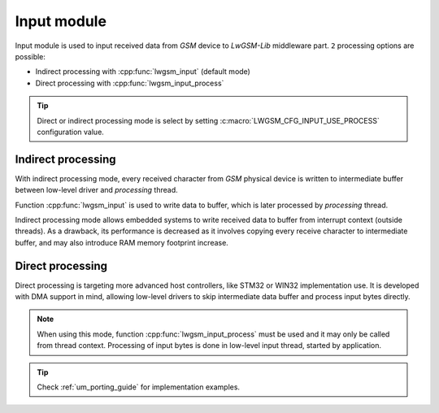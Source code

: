 .. _api_lwgsm_input:

Input module
============

Input module is used to input received data from *GSM* device to *LwGSM-Lib* middleware part.
``2`` processing options are possible:

* Indirect processing with :cpp:func:`lwgsm_input` (default mode)
* Direct processing with :cpp:func:`lwgsm_input_process`

.. tip::
    Direct or indirect processing mode is select by setting :c:macro:`LWGSM_CFG_INPUT_USE_PROCESS` configuration value.

Indirect processing
^^^^^^^^^^^^^^^^^^^

With indirect processing mode, every received character from *GSM* physical device is written to
intermediate buffer between low-level driver and *processing* thread.

Function :cpp:func:`lwgsm_input` is used to write data to buffer, which is later processed
by *processing* thread. 

Indirect processing mode allows embedded systems to write received data to buffer from interrupt context (outside threads).
As a drawback, its performance is decreased as it involves copying every receive character to intermediate buffer, 
and may also introduce RAM memory footprint increase.

Direct processing
^^^^^^^^^^^^^^^^^

Direct processing is targeting more advanced host controllers, like STM32 or WIN32 implementation use.
It is developed with DMA support in mind, allowing low-level drivers to skip intermediate data buffer
and process input bytes directly.

.. note::
	When using this mode, function :cpp:func:`lwgsm_input_process` must be used and it may
	only be called from thread context. Processing of input bytes is done in low-level
	input thread, started by application.

.. tip::
	Check :ref:`um_porting_guide` for implementation examples.

.. doxygengroup:: LWGSM_INPUT
